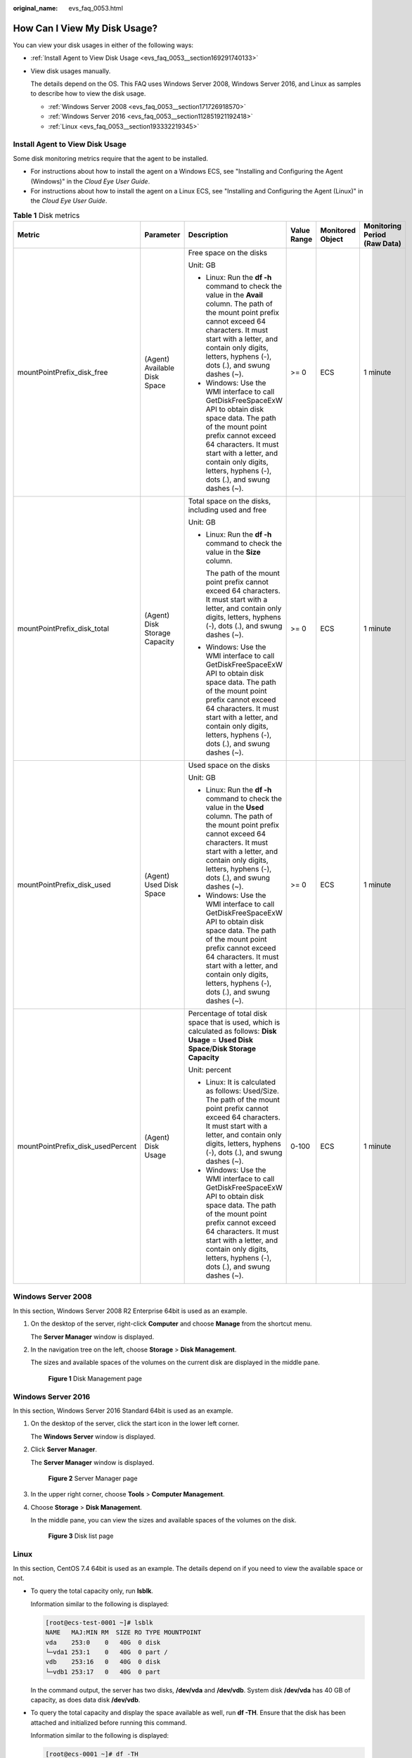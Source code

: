 :original_name: evs_faq_0053.html

.. _evs_faq_0053:

How Can I View My Disk Usage?
=============================

You can view your disk usages in either of the following ways:

-  :ref:`Install Agent to View Disk Usage <evs_faq_0053__section169291740133>`

-  View disk usages manually.

   The details depend on the OS. This FAQ uses Windows Server 2008, Windows Server 2016, and Linux as samples to describe how to view the disk usage.

   -  :ref:`Windows Server 2008 <evs_faq_0053__section171726918570>`
   -  :ref:`Windows Server 2016 <evs_faq_0053__section112851921192418>`
   -  :ref:`Linux <evs_faq_0053__section193332219345>`

.. _evs_faq_0053__section169291740133:

Install Agent to View Disk Usage
--------------------------------

Some disk monitoring metrics require that the agent to be installed.

-  For instructions about how to install the agent on a Windows ECS, see "Installing and Configuring the Agent (Windows)" in the *Cloud Eye User Guide*.
-  For instructions about how to install the agent on a Linux ECS, see "Installing and Configuring the Agent (Linux)" in the *Cloud Eye User Guide*.

.. table:: **Table 1** Disk metrics

   +-----------------------------------+-------------------------------+--------------------------------------------------------------------------------------------------------------------------------------------------------------------------------------------------------------------------------------------------------------------------+-------------+------------------+------------------------------+
   | Metric                            | Parameter                     | Description                                                                                                                                                                                                                                                              | Value Range | Monitored Object | Monitoring Period (Raw Data) |
   +===================================+===============================+==========================================================================================================================================================================================================================================================================+=============+==================+==============================+
   | mountPointPrefix_disk_free        | (Agent) Available Disk Space  | Free space on the disks                                                                                                                                                                                                                                                  | >= 0        | ECS              | 1 minute                     |
   |                                   |                               |                                                                                                                                                                                                                                                                          |             |                  |                              |
   |                                   |                               | Unit: GB                                                                                                                                                                                                                                                                 |             |                  |                              |
   |                                   |                               |                                                                                                                                                                                                                                                                          |             |                  |                              |
   |                                   |                               | -  Linux: Run the **df -h** command to check the value in the **Avail** column. The path of the mount point prefix cannot exceed 64 characters. It must start with a letter, and contain only digits, letters, hyphens (-), dots (.), and swung dashes (~).              |             |                  |                              |
   |                                   |                               | -  Windows: Use the WMI interface to call GetDiskFreeSpaceExW API to obtain disk space data. The path of the mount point prefix cannot exceed 64 characters. It must start with a letter, and contain only digits, letters, hyphens (-), dots (.), and swung dashes (~). |             |                  |                              |
   +-----------------------------------+-------------------------------+--------------------------------------------------------------------------------------------------------------------------------------------------------------------------------------------------------------------------------------------------------------------------+-------------+------------------+------------------------------+
   | mountPointPrefix_disk_total       | (Agent) Disk Storage Capacity | Total space on the disks, including used and free                                                                                                                                                                                                                        | >= 0        | ECS              | 1 minute                     |
   |                                   |                               |                                                                                                                                                                                                                                                                          |             |                  |                              |
   |                                   |                               | Unit: GB                                                                                                                                                                                                                                                                 |             |                  |                              |
   |                                   |                               |                                                                                                                                                                                                                                                                          |             |                  |                              |
   |                                   |                               | -  Linux: Run the **df -h** command to check the value in the **Size** column.                                                                                                                                                                                           |             |                  |                              |
   |                                   |                               |                                                                                                                                                                                                                                                                          |             |                  |                              |
   |                                   |                               |    The path of the mount point prefix cannot exceed 64 characters. It must start with a letter, and contain only digits, letters, hyphens (-), dots (.), and swung dashes (~).                                                                                           |             |                  |                              |
   |                                   |                               |                                                                                                                                                                                                                                                                          |             |                  |                              |
   |                                   |                               | -  Windows: Use the WMI interface to call GetDiskFreeSpaceExW API to obtain disk space data. The path of the mount point prefix cannot exceed 64 characters. It must start with a letter, and contain only digits, letters, hyphens (-), dots (.), and swung dashes (~). |             |                  |                              |
   +-----------------------------------+-------------------------------+--------------------------------------------------------------------------------------------------------------------------------------------------------------------------------------------------------------------------------------------------------------------------+-------------+------------------+------------------------------+
   | mountPointPrefix_disk_used        | (Agent) Used Disk Space       | Used space on the disks                                                                                                                                                                                                                                                  | >= 0        | ECS              | 1 minute                     |
   |                                   |                               |                                                                                                                                                                                                                                                                          |             |                  |                              |
   |                                   |                               | Unit: GB                                                                                                                                                                                                                                                                 |             |                  |                              |
   |                                   |                               |                                                                                                                                                                                                                                                                          |             |                  |                              |
   |                                   |                               | -  Linux: Run the **df -h** command to check the value in the **Used** column. The path of the mount point prefix cannot exceed 64 characters. It must start with a letter, and contain only digits, letters, hyphens (-), dots (.), and swung dashes (~).               |             |                  |                              |
   |                                   |                               | -  Windows: Use the WMI interface to call GetDiskFreeSpaceExW API to obtain disk space data. The path of the mount point prefix cannot exceed 64 characters. It must start with a letter, and contain only digits, letters, hyphens (-), dots (.), and swung dashes (~). |             |                  |                              |
   +-----------------------------------+-------------------------------+--------------------------------------------------------------------------------------------------------------------------------------------------------------------------------------------------------------------------------------------------------------------------+-------------+------------------+------------------------------+
   | mountPointPrefix_disk_usedPercent | (Agent) Disk Usage            | Percentage of total disk space that is used, which is calculated as follows: **Disk Usage** = **Used Disk Space**/**Disk Storage Capacity**                                                                                                                              | 0-100       | ECS              | 1 minute                     |
   |                                   |                               |                                                                                                                                                                                                                                                                          |             |                  |                              |
   |                                   |                               | Unit: percent                                                                                                                                                                                                                                                            |             |                  |                              |
   |                                   |                               |                                                                                                                                                                                                                                                                          |             |                  |                              |
   |                                   |                               | -  Linux: It is calculated as follows: Used/Size. The path of the mount point prefix cannot exceed 64 characters. It must start with a letter, and contain only digits, letters, hyphens (-), dots (.), and swung dashes (~).                                            |             |                  |                              |
   |                                   |                               | -  Windows: Use the WMI interface to call GetDiskFreeSpaceExW API to obtain disk space data. The path of the mount point prefix cannot exceed 64 characters. It must start with a letter, and contain only digits, letters, hyphens (-), dots (.), and swung dashes (~). |             |                  |                              |
   +-----------------------------------+-------------------------------+--------------------------------------------------------------------------------------------------------------------------------------------------------------------------------------------------------------------------------------------------------------------------+-------------+------------------+------------------------------+

.. _evs_faq_0053__section171726918570:

Windows Server 2008
-------------------

In this section, Windows Server 2008 R2 Enterprise 64bit is used as an example.

#. On the desktop of the server, right-click **Computer** and choose **Manage** from the shortcut menu.

   The **Server Manager** window is displayed.

#. In the navigation tree on the left, choose **Storage** > **Disk Management**.

   The sizes and available spaces of the volumes on the current disk are displayed in the middle pane.


   .. figure:: /_static/images/en-us_image_0187937488.png
      :alt: **Figure 1** Disk Management page

      **Figure 1** Disk Management page

.. _evs_faq_0053__section112851921192418:

Windows Server 2016
-------------------

In this section, Windows Server 2016 Standard 64bit is used as an example.

#. On the desktop of the server, click the start icon in the lower left corner.

   The **Windows Server** window is displayed.

#. Click **Server Manager**.

   The **Server Manager** window is displayed.


   .. figure:: /_static/images/en-us_image_0187940206.png
      :alt: **Figure 2** Server Manager page

      **Figure 2** Server Manager page

#. In the upper right corner, choose **Tools** > **Computer Management**.

#. Choose **Storage** > **Disk Management**.

   In the middle pane, you can view the sizes and available spaces of the volumes on the disk.


   .. figure:: /_static/images/en-us_image_0187940368.png
      :alt: **Figure 3** Disk list page

      **Figure 3** Disk list page

.. _evs_faq_0053__section193332219345:

Linux
-----

In this section, CentOS 7.4 64bit is used as an example. The details depend on if you need to view the available space or not.

-  To query the total capacity only, run **lsblk**.

   Information similar to the following is displayed:

   .. code-block:: console

      [root@ecs-test-0001 ~]# lsblk
      NAME   MAJ:MIN RM  SIZE RO TYPE MOUNTPOINT
      vda    253:0    0   40G  0 disk
      └─vda1 253:1    0   40G  0 part /
      vdb    253:16   0   40G  0 disk
      └─vdb1 253:17   0   40G  0 part

   In the command output, the server has two disks, **/dev/vda** and **/dev/vdb**. System disk **/dev/vda** has 40 GB of capacity, as does data disk **/dev/vdb**.

-  To query the total capacity and display the space available as well, run **df -TH**. Ensure that the disk has been attached and initialized before running this command.

   Information similar to the following is displayed:

   .. code-block:: console

      [root@ecs-0001 ~]# df -TH
      Filesystem     Type      Size  Used Avail Use% Mounted on
      /dev/vda1      ext4       43G  2.0G   39G   5% /
      devtmpfs       devtmpfs  509M     0  509M   0% /dev
      tmpfs          tmpfs     520M     0  520M   0% /dev/shm
      tmpfs          tmpfs     520M  7.2M  513M   2% /run
      tmpfs          tmpfs     520M     0  520M   0% /sys/fs/cgroup
      tmpfs          tmpfs     104M     0  104M   0% /run/user/0
      /dev/vdb1      ext4       43G   51M   40G   1% /mnt/sdc

   In the command output, the server has two partitions, **/dev/vda1** and **/dev/vdb1**. Partition **/dev/vda1** is used to deploy the OS, and its total capacity, used capacity, and available capacity are 43 GB, 2 GB, and 39 GB, respectively. Partition **/dev/vdb1**'s total capacity, used capacity, and available capacity are 43 GB, 51 MB, and 40 GB, respectively.
